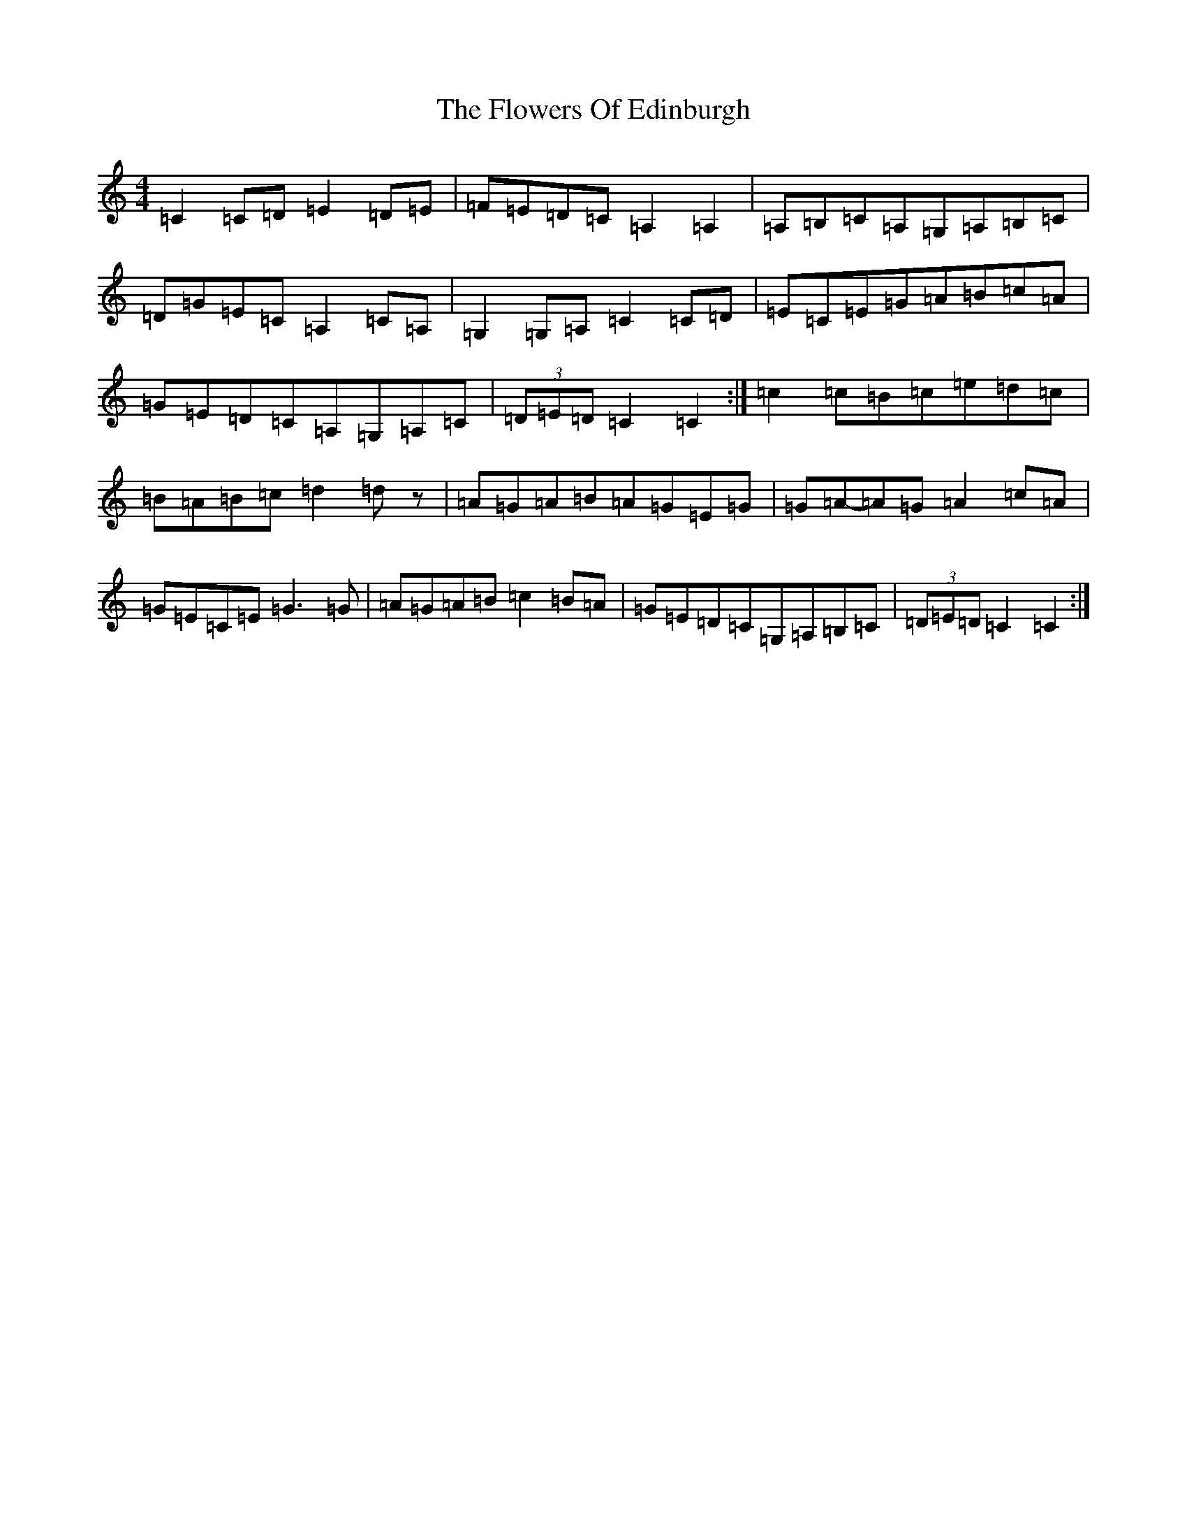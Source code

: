 X: 7008
T: Flowers Of Edinburgh, The
S: https://thesession.org/tunes/2549#setting15827
Z: G Major
R: reel
M:4/4
L:1/8
K: C Major
=C2=C=D=E2=D=E|=F=E=D=C=A,2=A,2|=A,=B,=C=A,=G,=A,=B,=C|=D=G=E=C=A,2=C=A,|=G,2=G,=A,=C2=C=D|=E=C=E=G=A=B=c=A|=G=E=D=C=A,=G,=A,=C|(3=D=E=D=C2=C2:|=c2=c=B=c=e=d=c|=B=A=B=c=d2=dz|=A=G=A=B=A=G=E=G|=G=A-=A=G=A2=c=A|=G=E=C=E=G3=G|=A=G=A=B=c2=B=A|=G=E=D=C=G,=A,=B,=C|(3=D=E=D=C2=C2:|